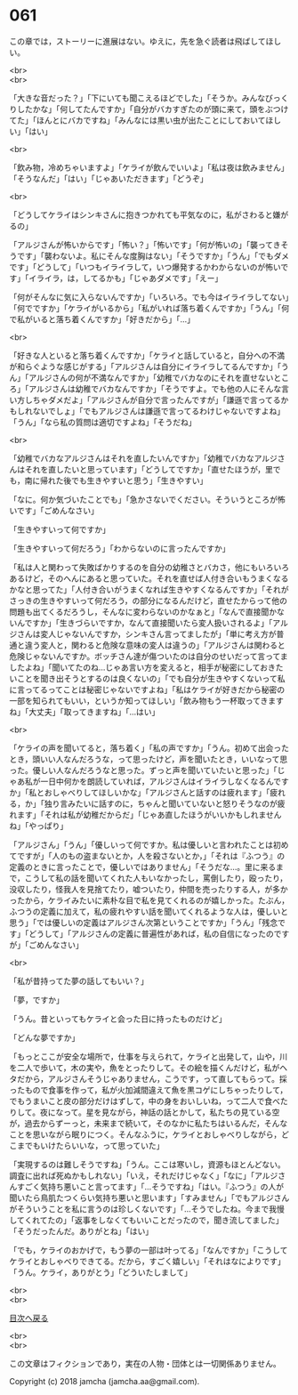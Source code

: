 #+OPTIONS: toc:nil
#+OPTIONS: \n:t

* 061

  この章では，ストーリーに進展はない。ゆえに，先を急ぐ読者は飛ばしてほしい。

  <br>
  <br>

  「大きな音だった？」「下にいても聞こえるほどでした」「そうか。みんなびっくりしたかな」「何してたんですか」「自分がバカすぎたのが頭に来て，頭をぶつけてた」「ほんとにバカですね」「みんなには黒い虫が出たことにしておいてほしい」「はい」

  <br>

  「飲み物，冷めちゃいますよ」「ケライが飲んでいいよ」「私は夜は飲みません」「そうなんだ」「はい」「じゃあいただきます」「どうぞ」

  <br>

  「どうしてケライはシンキさんに抱きつかれても平気なのに，私がさわると嫌がるの」

  「アルジさんが怖いからです」「怖い？」「怖いです」「何が怖いの」「襲ってきそうです」「襲わないよ。私にそんな度胸はない」「そうですか」「うん」「でもダメです」「どうして」「いつもイライラして，いつ爆発するかわからないのが怖いです」「イライラ，は，してるかも」「じゃあダメです」「えー」

  「何がそんなに気に入らないんですか」「いろいろ。でも今はイライラしてない」「何でですか」「ケライがいるから」「私がいれば落ち着くんですか」「うん」「何で私がいると落ち着くんですか」「好きだから」「…」

  <br>

  「好きな人といると落ち着くんですか」「ケライと話していると，自分への不満が和らぐような感じがする」「アルジさんは自分にイライラしてるんですか」「うん」「アルジさんの何が不満なんですか」「幼稚でバカなのにそれを直せないところ」「アルジさんは幼稚でバカなんですか」「そうですよ。でも他の人にそんな言い方しちゃダメだよ」「アルジさんが自分で言ったんですが」「謙遜で言ってるかもしれないでしょ」「でもアルジさんは謙遜で言ってるわけじゃないですよね」「うん」「なら私の質問は適切ですよね」「そうだね」

  <br>

  「幼稚でバカなアルジさんはそれを直したいんですか」「幼稚でバカなアルジさんはそれを直したいと思っています」「どうしてですか」「直せたほうが，里でも，南に帰れた後でも生きやすいと思う」「生きやすい」

  「なに。何か気づいたことでも」「急かさないでください。そういうところが怖いです」「ごめんなさい」

  「生きやすいって何ですか」

  「生きやすいって何だろう」「わからないのに言ったんですか」

  「私は人と関わって失敗ばかりするのを自分の幼稚さとバカさ，他にもいろいろあるけど，そのへんにあると思っていた。それを直せば人付き合いもうまくなるかなと思ってた」「人付き合いがうまくなれば生きやすくなるんですか」「それがさっきの生きやすいって何だろう，の部分になるんだけど，直せたからって他の問題も出てくるだろうし，そんなに変わらないのかなぁと」「なんで直接聞かないんですか」「生きづらいですか，なんて直接聞いたら変人扱いされるよ」「アルジさんは変人じゃないんですか，シンキさん言ってましたが」「単に考え方が普通と違う変人と，関わると危険な意味の変人は違うの」「アルジさんは関わると危険じゃないんですか。ボッチさん達が傷ついたのは自分のせいだって言ってましたよね」「聞いてたのね…じゃあ言い方を変えると，相手が秘密にしておきたいことを聞き出そうとするのは良くないの」「でも自分が生きやすくないって私に言ってるってことは秘密じゃないですよね」「私はケライが好きだから秘密の一部を知られてもいい，というか知ってほしい」「飲み物もう一杯取ってきますね」「大丈夫」「取ってきますね」「…はい」

  <br>

  「ケライの声を聞いてると，落ち着く」「私の声ですか」「うん。初めて出会ったとき，頭いい人なんだろうな，って思ったけど，声を聞いたとき，いいなって思った。優しい人なんだろうなと思った。ずっと声を聞いていたいと思った」「じゃあ私が一日中何かを朗読していれば，アルジさんはイライラしなくなるんですか」「私とおしゃべりしてほしいかな」「アルジさんと話すのは疲れます」「疲れる，か」「独り言みたいに話すのに，ちゃんと聞いていないと怒りそうなのが疲れます」「それは私が幼稚だからだ」「じゃあ直したほうがいいかもしれませんね」「やっぱり」

  「アルジさん」「うん」「優しいって何ですか。私は優しいと言われたことは初めてですが」「人のもの盗まないとか，人を殺さないとか，」「それは『ふつう』の定義のときに言ったことで，優しいではありません」「そうだな…。里に来るまで，こうして私の話を聞いてくれた人もいなかったし，罵倒したり，殴ったり，没収したり，怪我人を見捨てたり，嘘ついたり，仲間を売ったりする人，が多かったから，ケライみたいに素朴な目で私を見てくれるのが嬉しかった。たぶん，ふつうの定義に加えて，私の疲れやすい話を聞いてくれるような人は，優しいと思う」「では優しいの定義はアルジさん次第ということですか」「うん」「残念です」「どうして」「アルジさんの定義に普遍性があれば，私の自信になったのですが」「ごめんなさい」

  <br>

  「私が昔持ってた夢の話してもいい？」

  「夢，ですか」

  「うん。昔といってもケライと会った日に持ったものだけど」

  「どんな夢ですか」

  「もっとここが安全な場所で，仕事を与えられて，ケライと出発して，山や，川を二人で歩いて，木の実や，魚をとったりして。その絵を描くんだけど，私がヘタだから，アルジさんそうじゃありません，こうです，って直してもらって。採ったもので食事を作って，私が火加減間違えて魚を黒コゲにしちゃったりして，でもうまいこと皮の部分だけはずして，中の身をおいしいね，って二人で食べたりして。夜になって。星を見ながら，神話の話とかして，私たちの見ている空が，過去からずーっと，未来まで続いて，そのなかに私たちはいるんだ，そんなことを思いながら眠りにつく。そんなふうに，ケライとおしゃべりしながら，どこまでもいけたらいいな，って思っていた」

  「実現するのは難しそうですね」「うん。ここは寒いし，資源もほとんどない。調査に出れば死ぬかもしれない」「いえ，それだけじゃなく」「なに」「アルジさんすごく気持ち悪いこと言ってます」「…そうですね」「はい。『ふつう』の人が聞いたら鳥肌たつくらい気持ち悪いと思います」「すみません」「でもアルジさんがそういうことを私に言うのは珍しくないです」「…そうでしたね。今まで我慢してくれてたの」「返事をしなくてもいいことだったので，聞き流してました」「そうだったんだ。ありがとね」「はい」

  「でも，ケライのおかげで，もう夢の一部は叶ってる」「なんですか」「こうしてケライとおしゃべりできてる。だから，すごく嬉しい」「それはなによりです」「うん。ケライ，ありがとう」「どういたしまして」

  <br>
  <br>
  
  [[https://github.com/jamcha-aa/OblivionReports/blob/master/README.md][目次へ戻る]]
  
  <br>
  <br>

  この文章はフィクションであり，実在の人物・団体とは一切関係ありません。

  Copyright (c) 2018 jamcha (jamcha.aa@gmail.com).

  [[http://creativecommons.org/licenses/by-nc-sa/4.0/deed][file:http://i.creativecommons.org/l/by-nc-sa/4.0/88x31.png]]
